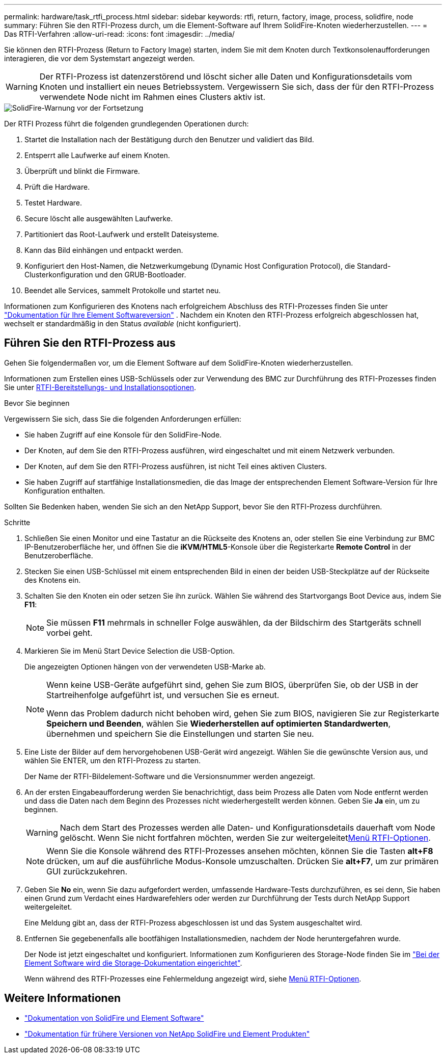 ---
permalink: hardware/task_rtfi_process.html 
sidebar: sidebar 
keywords: rtfi, return, factory, image, process, solidfire, node 
summary: Führen Sie den RTFI-Prozess durch, um die Element-Software auf Ihrem SolidFire-Knoten wiederherzustellen. 
---
= Das RTFI-Verfahren
:allow-uri-read: 
:icons: font
:imagesdir: ../media/


[role="lead"]
Sie können den RTFI-Prozess (Return to Factory Image) starten, indem Sie mit dem Knoten durch Textkonsolenaufforderungen interagieren, die vor dem Systemstart angezeigt werden.


WARNING: Der RTFI-Prozess ist datenzerstörend und löscht sicher alle Daten und Konfigurationsdetails vom Knoten und installiert ein neues Betriebssystem. Vergewissern Sie sich, dass der für den RTFI-Prozess verwendete Node nicht im Rahmen eines Clusters aktiv ist.

image::../media/rtfi_warning.PNG[SolidFire-Warnung vor der Fortsetzung]

Der RTFI Prozess führt die folgenden grundlegenden Operationen durch:

. Startet die Installation nach der Bestätigung durch den Benutzer und validiert das Bild.
. Entsperrt alle Laufwerke auf einem Knoten.
. Überprüft und blinkt die Firmware.
. Prüft die Hardware.
. Testet Hardware.
. Secure löscht alle ausgewählten Laufwerke.
. Partitioniert das Root-Laufwerk und erstellt Dateisysteme.
. Kann das Bild einhängen und entpackt werden.
. Konfiguriert den Host-Namen, die Netzwerkumgebung (Dynamic Host Configuration Protocol), die Standard-Clusterkonfiguration und den GRUB-Bootloader.
. Beendet alle Services, sammelt Protokolle und startet neu.


Informationen zum Konfigurieren des Knotens nach erfolgreichem Abschluss des RTFI-Prozesses finden Sie unter https://docs.netapp.com/us-en/element-software/index.html["Dokumentation für Ihre Element Softwareversion"^] . Nachdem ein Knoten den RTFI-Prozess erfolgreich abgeschlossen hat, wechselt er standardmäßig in den Status _available_ (nicht konfiguriert).



== Führen Sie den RTFI-Prozess aus

Gehen Sie folgendermaßen vor, um die Element Software auf dem SolidFire-Knoten wiederherzustellen.

Informationen zum Erstellen eines USB-Schlüssels oder zur Verwendung des BMC zur Durchführung des RTFI-Prozesses finden Sie unter xref:task_rtfi_deployment_and_install_options.adoc[RTFI-Bereitstellungs- und Installationsoptionen].

.Bevor Sie beginnen
Vergewissern Sie sich, dass Sie die folgenden Anforderungen erfüllen:

* Sie haben Zugriff auf eine Konsole für den SolidFire-Node.
* Der Knoten, auf dem Sie den RTFI-Prozess ausführen, wird eingeschaltet und mit einem Netzwerk verbunden.
* Der Knoten, auf dem Sie den RTFI-Prozess ausführen, ist nicht Teil eines aktiven Clusters.
* Sie haben Zugriff auf startfähige Installationsmedien, die das Image der entsprechenden Element Software-Version für Ihre Konfiguration enthalten.


Sollten Sie Bedenken haben, wenden Sie sich an den NetApp Support, bevor Sie den RTFI-Prozess durchführen.

.Schritte
. Schließen Sie einen Monitor und eine Tastatur an die Rückseite des Knotens an, oder stellen Sie eine Verbindung zur BMC IP-Benutzeroberfläche her, und öffnen Sie die *iKVM/HTML5*-Konsole über die Registerkarte *Remote Control* in der Benutzeroberfläche.
. Stecken Sie einen USB-Schlüssel mit einem entsprechenden Bild in einen der beiden USB-Steckplätze auf der Rückseite des Knotens ein.
. Schalten Sie den Knoten ein oder setzen Sie ihn zurück. Wählen Sie während des Startvorgangs Boot Device aus, indem Sie *F11*:
+

NOTE: Sie müssen *F11* mehrmals in schneller Folge auswählen, da der Bildschirm des Startgeräts schnell vorbei geht.

. Markieren Sie im Menü Start Device Selection die USB-Option.
+
Die angezeigten Optionen hängen von der verwendeten USB-Marke ab.

+
[NOTE]
====
Wenn keine USB-Geräte aufgeführt sind, gehen Sie zum BIOS, überprüfen Sie, ob der USB in der Startreihenfolge aufgeführt ist, und versuchen Sie es erneut.

Wenn das Problem dadurch nicht behoben wird, gehen Sie zum BIOS, navigieren Sie zur Registerkarte *Speichern und Beenden*, wählen Sie *Wiederherstellen auf optimierten Standardwerten*, übernehmen und speichern Sie die Einstellungen und starten Sie neu.

====
. Eine Liste der Bilder auf dem hervorgehobenen USB-Gerät wird angezeigt. Wählen Sie die gewünschte Version aus, und wählen Sie ENTER, um den RTFI-Prozess zu starten.
+
Der Name der RTFI-Bildelement-Software und die Versionsnummer werden angezeigt.

. An der ersten Eingabeaufforderung werden Sie benachrichtigt, dass beim Prozess alle Daten vom Node entfernt werden und dass die Daten nach dem Beginn des Prozesses nicht wiederhergestellt werden können. Geben Sie *Ja* ein, um zu beginnen.
+

WARNING: Nach dem Start des Prozesses werden alle Daten- und Konfigurationsdetails dauerhaft vom Node gelöscht. Wenn Sie nicht fortfahren möchten, werden Sie zur weitergeleitetxref:task_rtfi_options_menu.html[Menü RTFI-Optionen].

+

NOTE: Wenn Sie die Konsole während des RTFI-Prozesses ansehen möchten, können Sie die Tasten *alt+F8* drücken, um auf die ausführliche Modus-Konsole umzuschalten. Drücken Sie *alt+F7*, um zur primären GUI zurückzukehren.

. Geben Sie *No* ein, wenn Sie dazu aufgefordert werden, umfassende Hardware-Tests durchzuführen, es sei denn, Sie haben einen Grund zum Verdacht eines Hardwarefehlers oder werden zur Durchführung der Tests durch NetApp Support weitergeleitet.
+
Eine Meldung gibt an, dass der RTFI-Prozess abgeschlossen ist und das System ausgeschaltet wird.

. Entfernen Sie gegebenenfalls alle bootfähigen Installationsmedien, nachdem der Node heruntergefahren wurde.
+
Der Node ist jetzt eingeschaltet und konfiguriert. Informationen zum Konfigurieren des Storage-Node finden Sie im https://docs.netapp.com/us-en/element-software/setup/concept_setup_overview.html["Bei der Element Software wird die Storage-Dokumentation eingerichtet"^].

+
Wenn während des RTFI-Prozesses eine Fehlermeldung angezeigt wird, siehe xref:task_rtfi_options_menu.html[Menü RTFI-Optionen].





== Weitere Informationen

* https://docs.netapp.com/us-en/element-software/index.html["Dokumentation von SolidFire und Element Software"]
* https://docs.netapp.com/sfe-122/topic/com.netapp.ndc.sfe-vers/GUID-B1944B0E-B335-4E0B-B9F1-E960BF32AE56.html["Dokumentation für frühere Versionen von NetApp SolidFire und Element Produkten"^]

